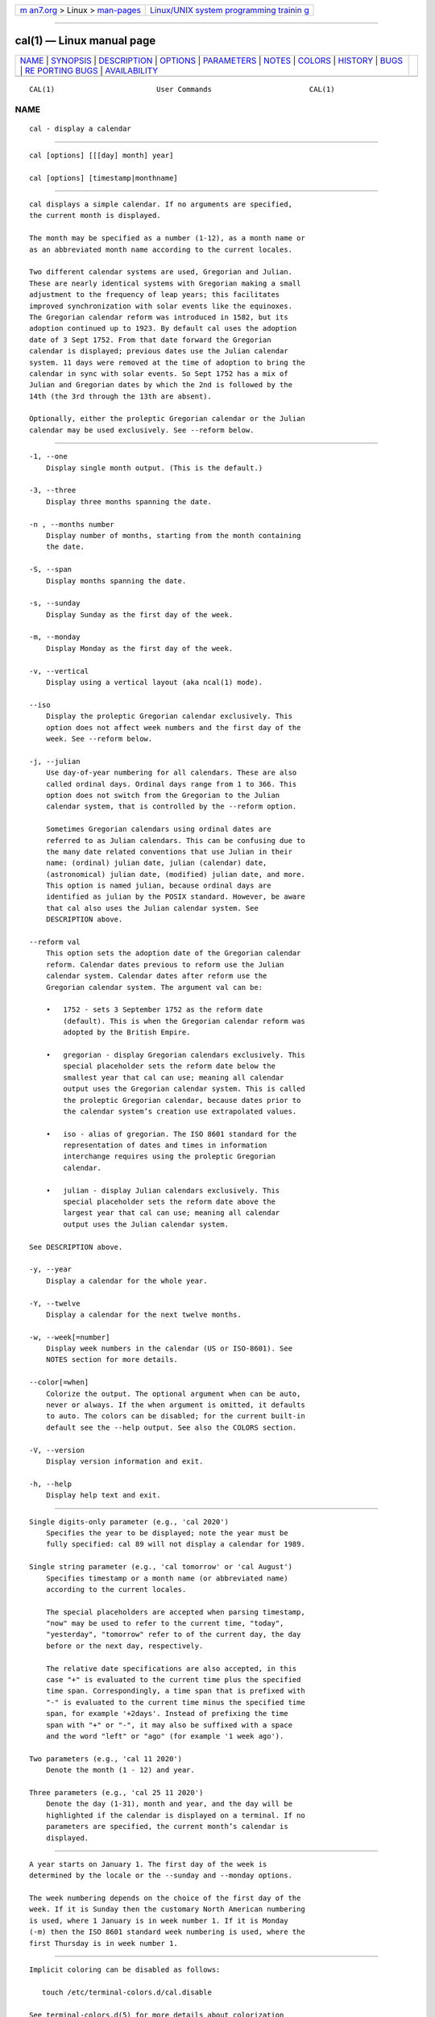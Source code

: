 .. container:: page-top

.. container:: nav-bar

   +----------------------------------+----------------------------------+
   | `m                               | `Linux/UNIX system programming   |
   | an7.org <../../../index.html>`__ | trainin                          |
   | > Linux >                        | g <http://man7.org/training/>`__ |
   | `man-pages <../index.html>`__    |                                  |
   +----------------------------------+----------------------------------+

--------------

cal(1) — Linux manual page
==========================

+-----------------------------------+-----------------------------------+
| `NAME <#NAME>`__ \|               |                                   |
| `SYNOPSIS <#SYNOPSIS>`__ \|       |                                   |
| `DESCRIPTION <#DESCRIPTION>`__ \| |                                   |
| `OPTIONS <#OPTIONS>`__ \|         |                                   |
| `PARAMETERS <#PARAMETERS>`__ \|   |                                   |
| `NOTES <#NOTES>`__ \|             |                                   |
| `COLORS <#COLORS>`__ \|           |                                   |
| `HISTORY <#HISTORY>`__ \|         |                                   |
| `BUGS <#BUGS>`__ \|               |                                   |
| `RE                               |                                   |
| PORTING BUGS <#REPORTING_BUGS>`__ |                                   |
| \|                                |                                   |
| `AVAILABILITY <#AVAILABILITY>`__  |                                   |
+-----------------------------------+-----------------------------------+
| .. container:: man-search-box     |                                   |
+-----------------------------------+-----------------------------------+

::

   CAL(1)                        User Commands                       CAL(1)

NAME
-------------------------------------------------

::

          cal - display a calendar


---------------------------------------------------------

::

          cal [options] [[[day] month] year]

          cal [options] [timestamp|monthname]


---------------------------------------------------------------

::

          cal displays a simple calendar. If no arguments are specified,
          the current month is displayed.

          The month may be specified as a number (1-12), as a month name or
          as an abbreviated month name according to the current locales.

          Two different calendar systems are used, Gregorian and Julian.
          These are nearly identical systems with Gregorian making a small
          adjustment to the frequency of leap years; this facilitates
          improved synchronization with solar events like the equinoxes.
          The Gregorian calendar reform was introduced in 1582, but its
          adoption continued up to 1923. By default cal uses the adoption
          date of 3 Sept 1752. From that date forward the Gregorian
          calendar is displayed; previous dates use the Julian calendar
          system. 11 days were removed at the time of adoption to bring the
          calendar in sync with solar events. So Sept 1752 has a mix of
          Julian and Gregorian dates by which the 2nd is followed by the
          14th (the 3rd through the 13th are absent).

          Optionally, either the proleptic Gregorian calendar or the Julian
          calendar may be used exclusively. See --reform below.


-------------------------------------------------------

::

          -1, --one
              Display single month output. (This is the default.)

          -3, --three
              Display three months spanning the date.

          -n , --months number
              Display number of months, starting from the month containing
              the date.

          -S, --span
              Display months spanning the date.

          -s, --sunday
              Display Sunday as the first day of the week.

          -m, --monday
              Display Monday as the first day of the week.

          -v, --vertical
              Display using a vertical layout (aka ncal(1) mode).

          --iso
              Display the proleptic Gregorian calendar exclusively. This
              option does not affect week numbers and the first day of the
              week. See --reform below.

          -j, --julian
              Use day-of-year numbering for all calendars. These are also
              called ordinal days. Ordinal days range from 1 to 366. This
              option does not switch from the Gregorian to the Julian
              calendar system, that is controlled by the --reform option.

              Sometimes Gregorian calendars using ordinal dates are
              referred to as Julian calendars. This can be confusing due to
              the many date related conventions that use Julian in their
              name: (ordinal) julian date, julian (calendar) date,
              (astronomical) julian date, (modified) julian date, and more.
              This option is named julian, because ordinal days are
              identified as julian by the POSIX standard. However, be aware
              that cal also uses the Julian calendar system. See
              DESCRIPTION above.

          --reform val
              This option sets the adoption date of the Gregorian calendar
              reform. Calendar dates previous to reform use the Julian
              calendar system. Calendar dates after reform use the
              Gregorian calendar system. The argument val can be:

              •   1752 - sets 3 September 1752 as the reform date
                  (default). This is when the Gregorian calendar reform was
                  adopted by the British Empire.

              •   gregorian - display Gregorian calendars exclusively. This
                  special placeholder sets the reform date below the
                  smallest year that cal can use; meaning all calendar
                  output uses the Gregorian calendar system. This is called
                  the proleptic Gregorian calendar, because dates prior to
                  the calendar system’s creation use extrapolated values.

              •   iso - alias of gregorian. The ISO 8601 standard for the
                  representation of dates and times in information
                  interchange requires using the proleptic Gregorian
                  calendar.

              •   julian - display Julian calendars exclusively. This
                  special placeholder sets the reform date above the
                  largest year that cal can use; meaning all calendar
                  output uses the Julian calendar system.

          See DESCRIPTION above.

          -y, --year
              Display a calendar for the whole year.

          -Y, --twelve
              Display a calendar for the next twelve months.

          -w, --week[=number]
              Display week numbers in the calendar (US or ISO-8601). See
              NOTES section for more details.

          --color[=when]
              Colorize the output. The optional argument when can be auto,
              never or always. If the when argument is omitted, it defaults
              to auto. The colors can be disabled; for the current built-in
              default see the --help output. See also the COLORS section.

          -V, --version
              Display version information and exit.

          -h, --help
              Display help text and exit.


-------------------------------------------------------------

::

          Single digits-only parameter (e.g., 'cal 2020')
              Specifies the year to be displayed; note the year must be
              fully specified: cal 89 will not display a calendar for 1989.

          Single string parameter (e.g., 'cal tomorrow' or 'cal August')
              Specifies timestamp or a month name (or abbreviated name)
              according to the current locales.

              The special placeholders are accepted when parsing timestamp,
              "now" may be used to refer to the current time, "today",
              "yesterday", "tomorrow" refer to of the current day, the day
              before or the next day, respectively.

              The relative date specifications are also accepted, in this
              case "+" is evaluated to the current time plus the specified
              time span. Correspondingly, a time span that is prefixed with
              "-" is evaluated to the current time minus the specified time
              span, for example '+2days'. Instead of prefixing the time
              span with "+" or "-", it may also be suffixed with a space
              and the word "left" or "ago" (for example '1 week ago').

          Two parameters (e.g., 'cal 11 2020')
              Denote the month (1 - 12) and year.

          Three parameters (e.g., 'cal 25 11 2020')
              Denote the day (1-31), month and year, and the day will be
              highlighted if the calendar is displayed on a terminal. If no
              parameters are specified, the current month’s calendar is
              displayed.


---------------------------------------------------

::

          A year starts on January 1. The first day of the week is
          determined by the locale or the --sunday and --monday options.

          The week numbering depends on the choice of the first day of the
          week. If it is Sunday then the customary North American numbering
          is used, where 1 January is in week number 1. If it is Monday
          (-m) then the ISO 8601 standard week numbering is used, where the
          first Thursday is in week number 1.


-----------------------------------------------------

::

          Implicit coloring can be disabled as follows:

             touch /etc/terminal-colors.d/cal.disable

          See terminal-colors.d(5) for more details about colorization
          configuration.


-------------------------------------------------------

::

          A cal command appeared in Version 6 AT&T UNIX.


-------------------------------------------------

::

          The default cal output uses 3 September 1752 as the Gregorian
          calendar reform date. The historical reform dates for the other
          locales, including its introduction in October 1582, are not
          implemented.

          Alternative calendars, such as the Umm al-Qura, the Solar Hijri,
          the Ge’ez, or the lunisolar Hindu, are not supported.


---------------------------------------------------------------------

::

          For bug reports, use the issue tracker at
          https://github.com/karelzak/util-linux/issues.


-----------------------------------------------------------------

::

          The cal command is part of the util-linux package which can be
          downloaded from Linux Kernel Archive
          <https://www.kernel.org/pub/linux/utils/util-linux/>. This page
          is part of the util-linux (a random collection of Linux
          utilities) project. Information about the project can be found at
          ⟨https://www.kernel.org/pub/linux/utils/util-linux/⟩. If you have
          a bug report for this manual page, send it to
          util-linux@vger.kernel.org. This page was obtained from the
          project's upstream Git repository
          ⟨git://git.kernel.org/pub/scm/utils/util-linux/util-linux.git⟩ on
          2021-08-27. (At that time, the date of the most recent commit
          that was found in the repository was 2021-08-24.) If you discover
          any rendering problems in this HTML version of the page, or you
          believe there is a better or more up-to-date source for the page,
          or you have corrections or improvements to the information in
          this COLOPHON (which is not part of the original manual page),
          send a mail to man-pages@man7.org

   util-linux 2.37.85-637cc       2021-04-02                         CAL(1)

--------------

--------------

.. container:: footer

   +-----------------------+-----------------------+-----------------------+
   | HTML rendering        |                       | |Cover of TLPI|       |
   | created 2021-08-27 by |                       |                       |
   | `Michael              |                       |                       |
   | Ker                   |                       |                       |
   | risk <https://man7.or |                       |                       |
   | g/mtk/index.html>`__, |                       |                       |
   | author of `The Linux  |                       |                       |
   | Programming           |                       |                       |
   | Interface <https:     |                       |                       |
   | //man7.org/tlpi/>`__, |                       |                       |
   | maintainer of the     |                       |                       |
   | `Linux man-pages      |                       |                       |
   | project <             |                       |                       |
   | https://www.kernel.or |                       |                       |
   | g/doc/man-pages/>`__. |                       |                       |
   |                       |                       |                       |
   | For details of        |                       |                       |
   | in-depth **Linux/UNIX |                       |                       |
   | system programming    |                       |                       |
   | training courses**    |                       |                       |
   | that I teach, look    |                       |                       |
   | `here <https://ma     |                       |                       |
   | n7.org/training/>`__. |                       |                       |
   |                       |                       |                       |
   | Hosting by `jambit    |                       |                       |
   | GmbH                  |                       |                       |
   | <https://www.jambit.c |                       |                       |
   | om/index_en.html>`__. |                       |                       |
   +-----------------------+-----------------------+-----------------------+

--------------

.. container:: statcounter

   |Web Analytics Made Easy - StatCounter|

.. |Cover of TLPI| image:: https://man7.org/tlpi/cover/TLPI-front-cover-vsmall.png
   :target: https://man7.org/tlpi/
.. |Web Analytics Made Easy - StatCounter| image:: https://c.statcounter.com/7422636/0/9b6714ff/1/
   :class: statcounter
   :target: https://statcounter.com/
